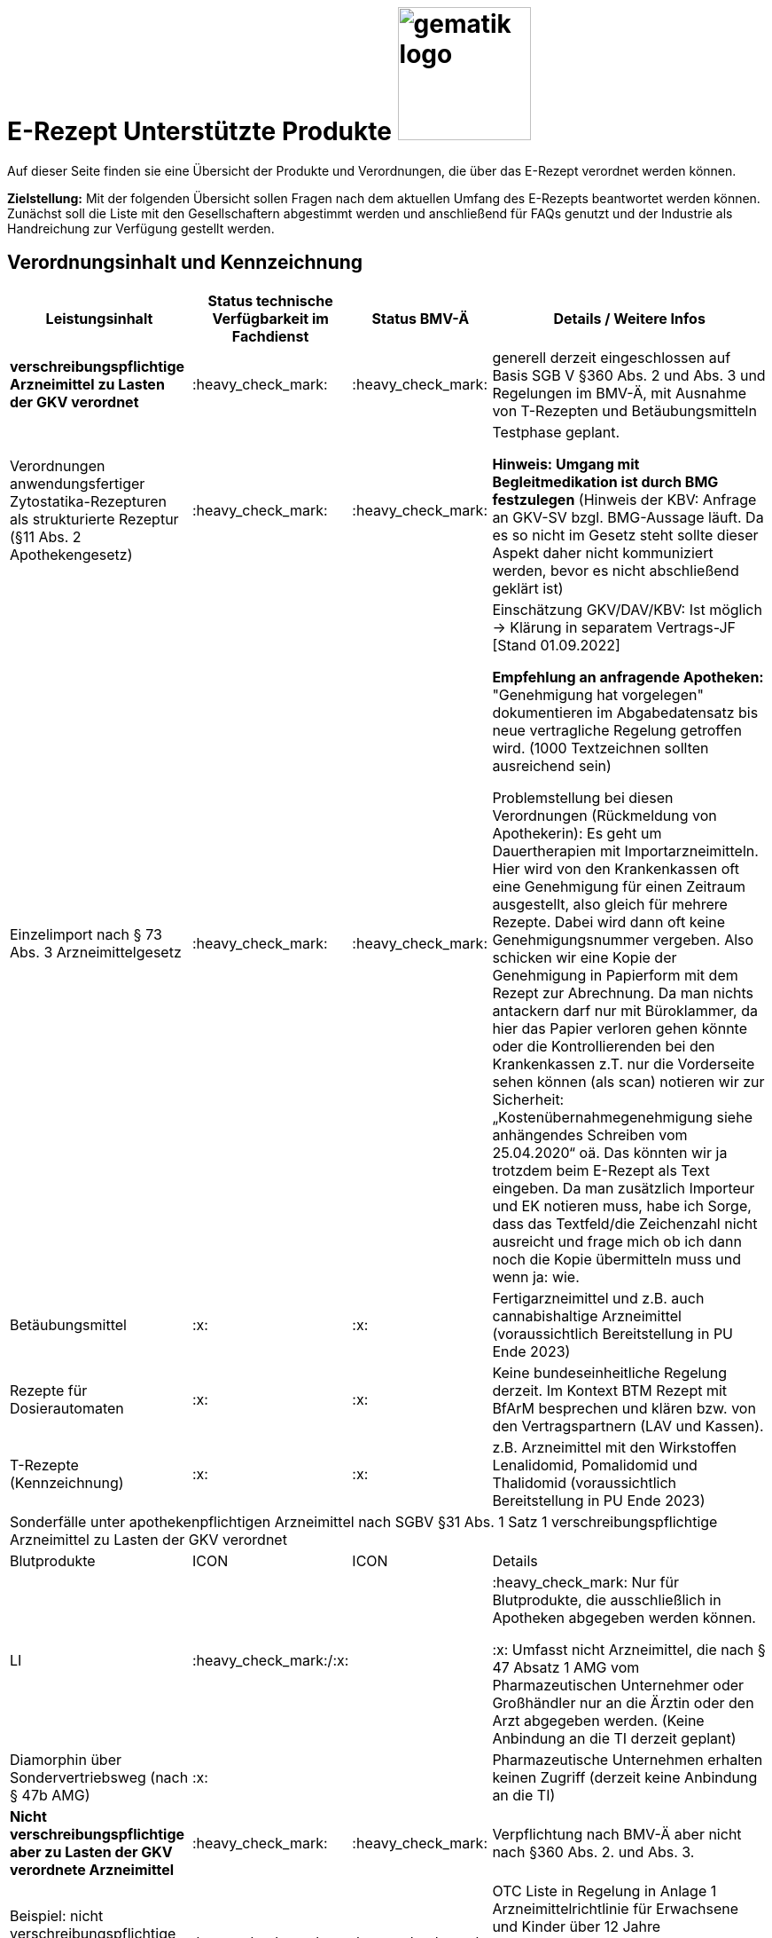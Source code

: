 = E-Rezept Unterstützte Produkte image:gematik_logo.png[width=150, float="right"]
// asciidoc settings for DE (German)
// ==================================
:imagesdir: ../images
:tip-caption: :bulb:
:note-caption: :information_source:
:important-caption: :heavy_exclamation_mark:
:caution-caption: :fire:
:warning-caption: :warning:
:toc: macro
:toclevels: 3
:toc-title: Inhaltsverzeichnis

Auf dieser Seite finden sie eine Übersicht der Produkte und Verordnungen, die über das E-Rezept verordnet werden können.

*Zielstellung:* Mit der folgenden Übersicht sollen Fragen nach dem aktuellen Umfang des E-Rezepts beantwortet werden können. Zunächst soll die Liste mit den Gesellschaftern abgestimmt werden und anschließend für FAQs genutzt und der Industrie als Handreichung zur Verfügung gestellt werden.

:heavy_check_mark: Aktuell verfügbar

:x: Aktuell nicht verfügbar

:question_mark: Unklar

:information_source: optional/freiwillig

:bulb: Hinweis

== Verordnungsinhalt und Kennzeichnung

[cols="2,2,2,5"]
|===
|Leistungsinhalt |Status technische Verfügbarkeit im Fachdienst | Status BMV-Ä | Details / Weitere Infos

s|verschreibungspflichtige Arzneimittel zu Lasten der GKV verordnet |:heavy_check_mark: | :heavy_check_mark: | generell derzeit eingeschlossen auf Basis SGB V §360 Abs. 2 und Abs. 3 und Regelungen im BMV-Ä, mit Ausnahme von T-Rezepten und Betäubungsmitteln
//
|Verordnungen anwendungsfertiger Zytostatika-Rezepturen als strukturierte Rezeptur (§11 Abs. 2 Apothekengesetz) |:heavy_check_mark: | :heavy_check_mark: | Testphase geplant.

*Hinweis: Umgang mit Begleitmedikation ist durch BMG festzulegen*
(Hinweis der KBV: Anfrage an GKV-SV bzgl. BMG-Aussage läuft. Da es so nicht im Gesetz steht sollte dieser Aspekt daher nicht kommuniziert werden, bevor es nicht abschließend geklärt ist)
//
|Einzelimport nach § 73 Abs. 3 Arzneimittelgesetz |:heavy_check_mark: | :heavy_check_mark: | Einschätzung GKV/DAV/KBV: Ist möglich → Klärung in separatem Vertrags-JF [Stand 01.09.2022]

*Empfehlung an anfragende Apotheken:* "Genehmigung hat vorgelegen" dokumentieren im Abgabedatensatz bis neue vertragliche Regelung getroffen wird. (1000 Textzeichnen sollten ausreichend sein)

Problemstellung bei diesen Verordnungen (Rückmeldung von Apothekerin): Es geht um Dauertherapien mit Importarzneimitteln. Hier wird von den Krankenkassen oft eine Genehmigung für einen Zeitraum ausgestellt, also gleich für mehrere Rezepte. Dabei wird dann oft keine Genehmigungsnummer vergeben. Also schicken wir eine Kopie der Genehmigung in Papierform mit dem Rezept zur Abrechnung. Da man nichts antackern darf nur mit Büroklammer, da hier das Papier verloren gehen könnte oder die Kontrollierenden bei den Krankenkassen z.T. nur die Vorderseite sehen können (als scan) notieren wir zur Sicherheit: „Kostenübernahmegenehmigung siehe anhängendes Schreiben vom 25.04.2020“ oä. Das könnten wir ja trotzdem beim E-Rezept als Text eingeben. Da man zusätzlich Importeur und EK notieren muss, habe ich Sorge, dass das Textfeld/die Zeichenzahl nicht ausreicht und frage mich ob ich dann noch die Kopie übermitteln muss und wenn ja: wie.
//
|Betäubungsmittel |:x: | :x: | Fertigarzneimittel und z.B. auch cannabishaltige Arzneimittel (voraussichtlich Bereitstellung in PU Ende 2023)
//
|Rezepte für Dosierautomaten |:x: | :x: | Keine bundeseinheitliche Regelung derzeit. Im Kontext BTM Rezept mit BfArM besprechen und klären bzw. von den Vertragspartnern (LAV und Kassen).
//
|T-Rezepte (Kennzeichnung) |:x: | :x: | z.B. Arzneimittel mit den Wirkstoffen Lenalidomid, Pomalidomid und Thalidomid  (voraussichtlich Bereitstellung in PU Ende 2023)
4+| [.underline]#Sonderfälle unter apothekenpflichtigen Arzneimittel nach SGBV §31 Abs. 1 Satz 1 verschreibungspflichtige Arzneimittel zu Lasten der GKV verordnet#
|Blutprodukte |ICON | ICON | Details
|LI | :heavy_check_mark:/:x: |  | :heavy_check_mark: Nur für Blutprodukte, die ausschließlich in Apotheken abgegeben werden können.

:x: Umfasst nicht Arzneimittel, die nach § 47 Absatz 1 AMG vom Pharmazeutischen Unternehmer oder Großhändler nur an die Ärztin oder den Arzt abgegeben werden. (Keine Anbindung an die TI derzeit geplant)
//
|Diamorphin über Sondervertriebsweg (nach § 47b AMG) |:x: | | Pharmazeutische Unternehmen erhalten keinen Zugriff (derzeit keine Anbindung an die TI)
s|[.underline]#Nicht# verschreibungspflichtige aber zu Lasten der GKV verordnete Arzneimittel |:heavy_check_mark: | :heavy_check_mark: | Verpflichtung nach BMV-Ä aber nicht nach §360 Abs. 2. und Abs. 3.
//
|Beispiel: nicht verschreibungspflichtige Arzneimittel für Kinder unter 12 |:heavy_check_mark: | :heavy_check_mark: | OTC Liste in Regelung in Anlage 1 Arzneimittelrichtlinie für Erwachsene und Kinder über 12 Jahre

Kinder unter 12 (bzw. 18 Jahre bei Entwicklungsstörung) können alle OTC Präparate verordnet bekommen
//
4+|
//
s|[.underline]#Nicht# verschreibungspflichtige und [.underline]#nicht# zu Lasten der GKV verordnete Arzneimittel |:information_source: optional| :information_source: freiwillig| Freiwilligkeit nach BMV-Ä (Vordruck e16g): Grünes Rezept kann heute schon mit Workflow 160 genutzt werden. Da die technischen Anforderungen jedoch abweichen, wird zukünftig ein eigener Workflow vorgesehen. (zu klären: wird nur über Selbstzahler derzeit abgebildet?)
//
|grünes Rezept |:information_source: optional | :information_source: freiwillig a| Freiwilligkeit nach BMV-Ä

Empfehlungen für nicht verschreibungspflichtige AM können über das eRezept bereits jetzt erfolgen.

*Klärung mit DAV/GKV/KBV:* Nicht alle AVS/Kassen sind aber in der Lage diese zu beliefern oder zu verarbeiten, da es offenbar Abrechnungsprobleme gibt und der Kassenbon als Nachweis nicht akzeptiert wird bei der Erstattung. Im Gespräch mit GKV-SV und DAV soll eine Lösung gefunden werden, da die Festlegung für einen Ausdruck in der Apotheke erst in Q4/2022 erfolgt.

Es werden ein separater Workflow und Datenmodell in einer späteren Ausbaustufe eingeführt für das grüne Rezept.

Stand der Abstimmung am 01.09.2022:

* *Abfrage beim ADAS* zur Bestätigung läuft derzeit noch
* Vereinbarung DAV und GKV wird Sept/Okt erwartet zum Ausdruck
* Übergangsweise hilft den Patienten Kassenzettel aus der Apotheke
//
4+|
//
s|Verschreibungspflichtige Arzneimittel und [.underline]#nicht# zu Lasten der GKV verordnete Arzneimittel | :heavy_check_mark: | :bulb: wird geduldet | Ausnahme: T-Rezepte und Betäubungsmittel
//
|blaues Rezept |:heavy_check_mark: | :bulb: wird geduldet a| Privatrezept für GKV Versicherte und verschreibungspflichtige AM können über das eRezept bereits jetzt erfolgen.

Bis der Beleg zur Einreichung bei der Kasse festgelegt ist gibt es keine einheitliche Regelung. Diesen fordern offenbar einige Kassen.

* *Abfrage beim ADAS* zur Bestätigung läuft derzeit noch
* Vereinbarung DAV und GKV wird Sept/Okt erwartet zum Ausdruck
* Übergangsweise hilft den Patienten Kassenzettel aus der Apotheke
Ausnahme: T-Rezepte und Betäubungsmittel
//
4+|
//
|Apothekenpflichtige Arzneimittel für Privatversicherte |:x: |  | In Ausbaustufe geplant (derzeitige Planung Mitte 2023)
//
|verschreibungspflichtige Arzneimittel für Privatversicherte |:x: |  | In Ausbaustufe geplant (derzeitige Planung Mitte 2023)
//
|[.underline]#nicht# verschreibungspflichtige Arzneimittel für Privatversicherte |:x: |  | In Ausbaustufe geplant (derzeitige Planung Mitte 2023) - Übergangslösung mit Workflow 200
//
4+s|Verbandmittel, Harn- und Blutteststreifen nach § 31 Abs. 1 Satz 1 SGB V
|Verordnung von sonstigen nach §31 SGB V einbezogenen Produkten (Verbandmittel und (Harn- und Blut-Teststreifen) [Geltungsarzneimittel] |:x: | :x: | Theoretisch möglich, aber soll von den PVS unterbunden werden, weil neuer Workflow benötigt wird damit z.b. auch in Sanitätshäusern eingelöst werden kann

(voraussichtlich nach 2025)
//
4+s| Medizinprodukte nach § 31 Abs. 1 Satz 2 SGB V
||||
||||
4+s|Bilanzierte Diäten zur enteralen Ernährung nach § 31 Abs. 5 SGB V
|Enterale Ernährung |:x | :x: | Theoretisch möglich, aber nicht umgesetzt weil neuer Workflow benötigt wird damit z.b. auch in Sanitätshäusern eingelöst werden kann.

Bei enteraler Ernährung nach § 31 Abs. 5 SGB V handelt es sich nicht um apothekenpflichtige Arzneimittel, sondern um bilanzierte Diäten. Somit können auch Leistungserbringer, die nicht Apotheken sind, diese nach Präqualifizierung abgeben.

(voraussichtlich nach 2024)
//
4+s| Sprechstundenbedarf
|Sprechstundenbedarf (Kennzeichnung) |:x | :x: | 	In Ausbaustufe geplant (kein gesetzlicher Auftrag, daher keine Planung)
//
4+s| Stationsbedarf
|LI |:x | :x: | Nicht geplant
//
4+s| Hilfsmittel nach § 33 SGB V
|Hilfsmittel |:x | :x: | In Ausbaustufe geplant (voraussichtlich nach 2025)
//
4+s| Heilmittel
|Heilmittel |:x | :x: | In Ausbaustufe geplant für: Physiotherapie, Ergotherapie, SSSST, Podologie, Ernährungstherapie (voraussichtlich nach 2024)
//
4+s| DIGA
|Digitale Gesundheitsanwendungen (DiGA) nach §33a SGB V  |:x | :x: | In Ausbaustufe geplant (voraussichtlich nach 2024)
//
4+s| Soziotherapien nach SGB V §37a
||:x | :x: | In Ausbaustufe geplant  (voraussichtlich nach 2024)
//
4+s| Häusliche Krankenpflege  nach SGB V §37b
||:x | :x: | In Ausbaustufe geplant  (voraussichtlich nach 2024)
//
4+s| Außerklinische Intensivpflege nach SGB V §37c
|Außerklinische Intensivpflege |:x | :x: | In Ausbaustufe geplant  (voraussichtlich nach 2024)
//
4+s| Krankentransport / Taxifahrten SGB V §60
|Krankentransport / Taxifahrten |:x | :x: | Nicht geplant (voraussichtlich nach 2024)
//

|===



|LI |ICON | ICON | Details
